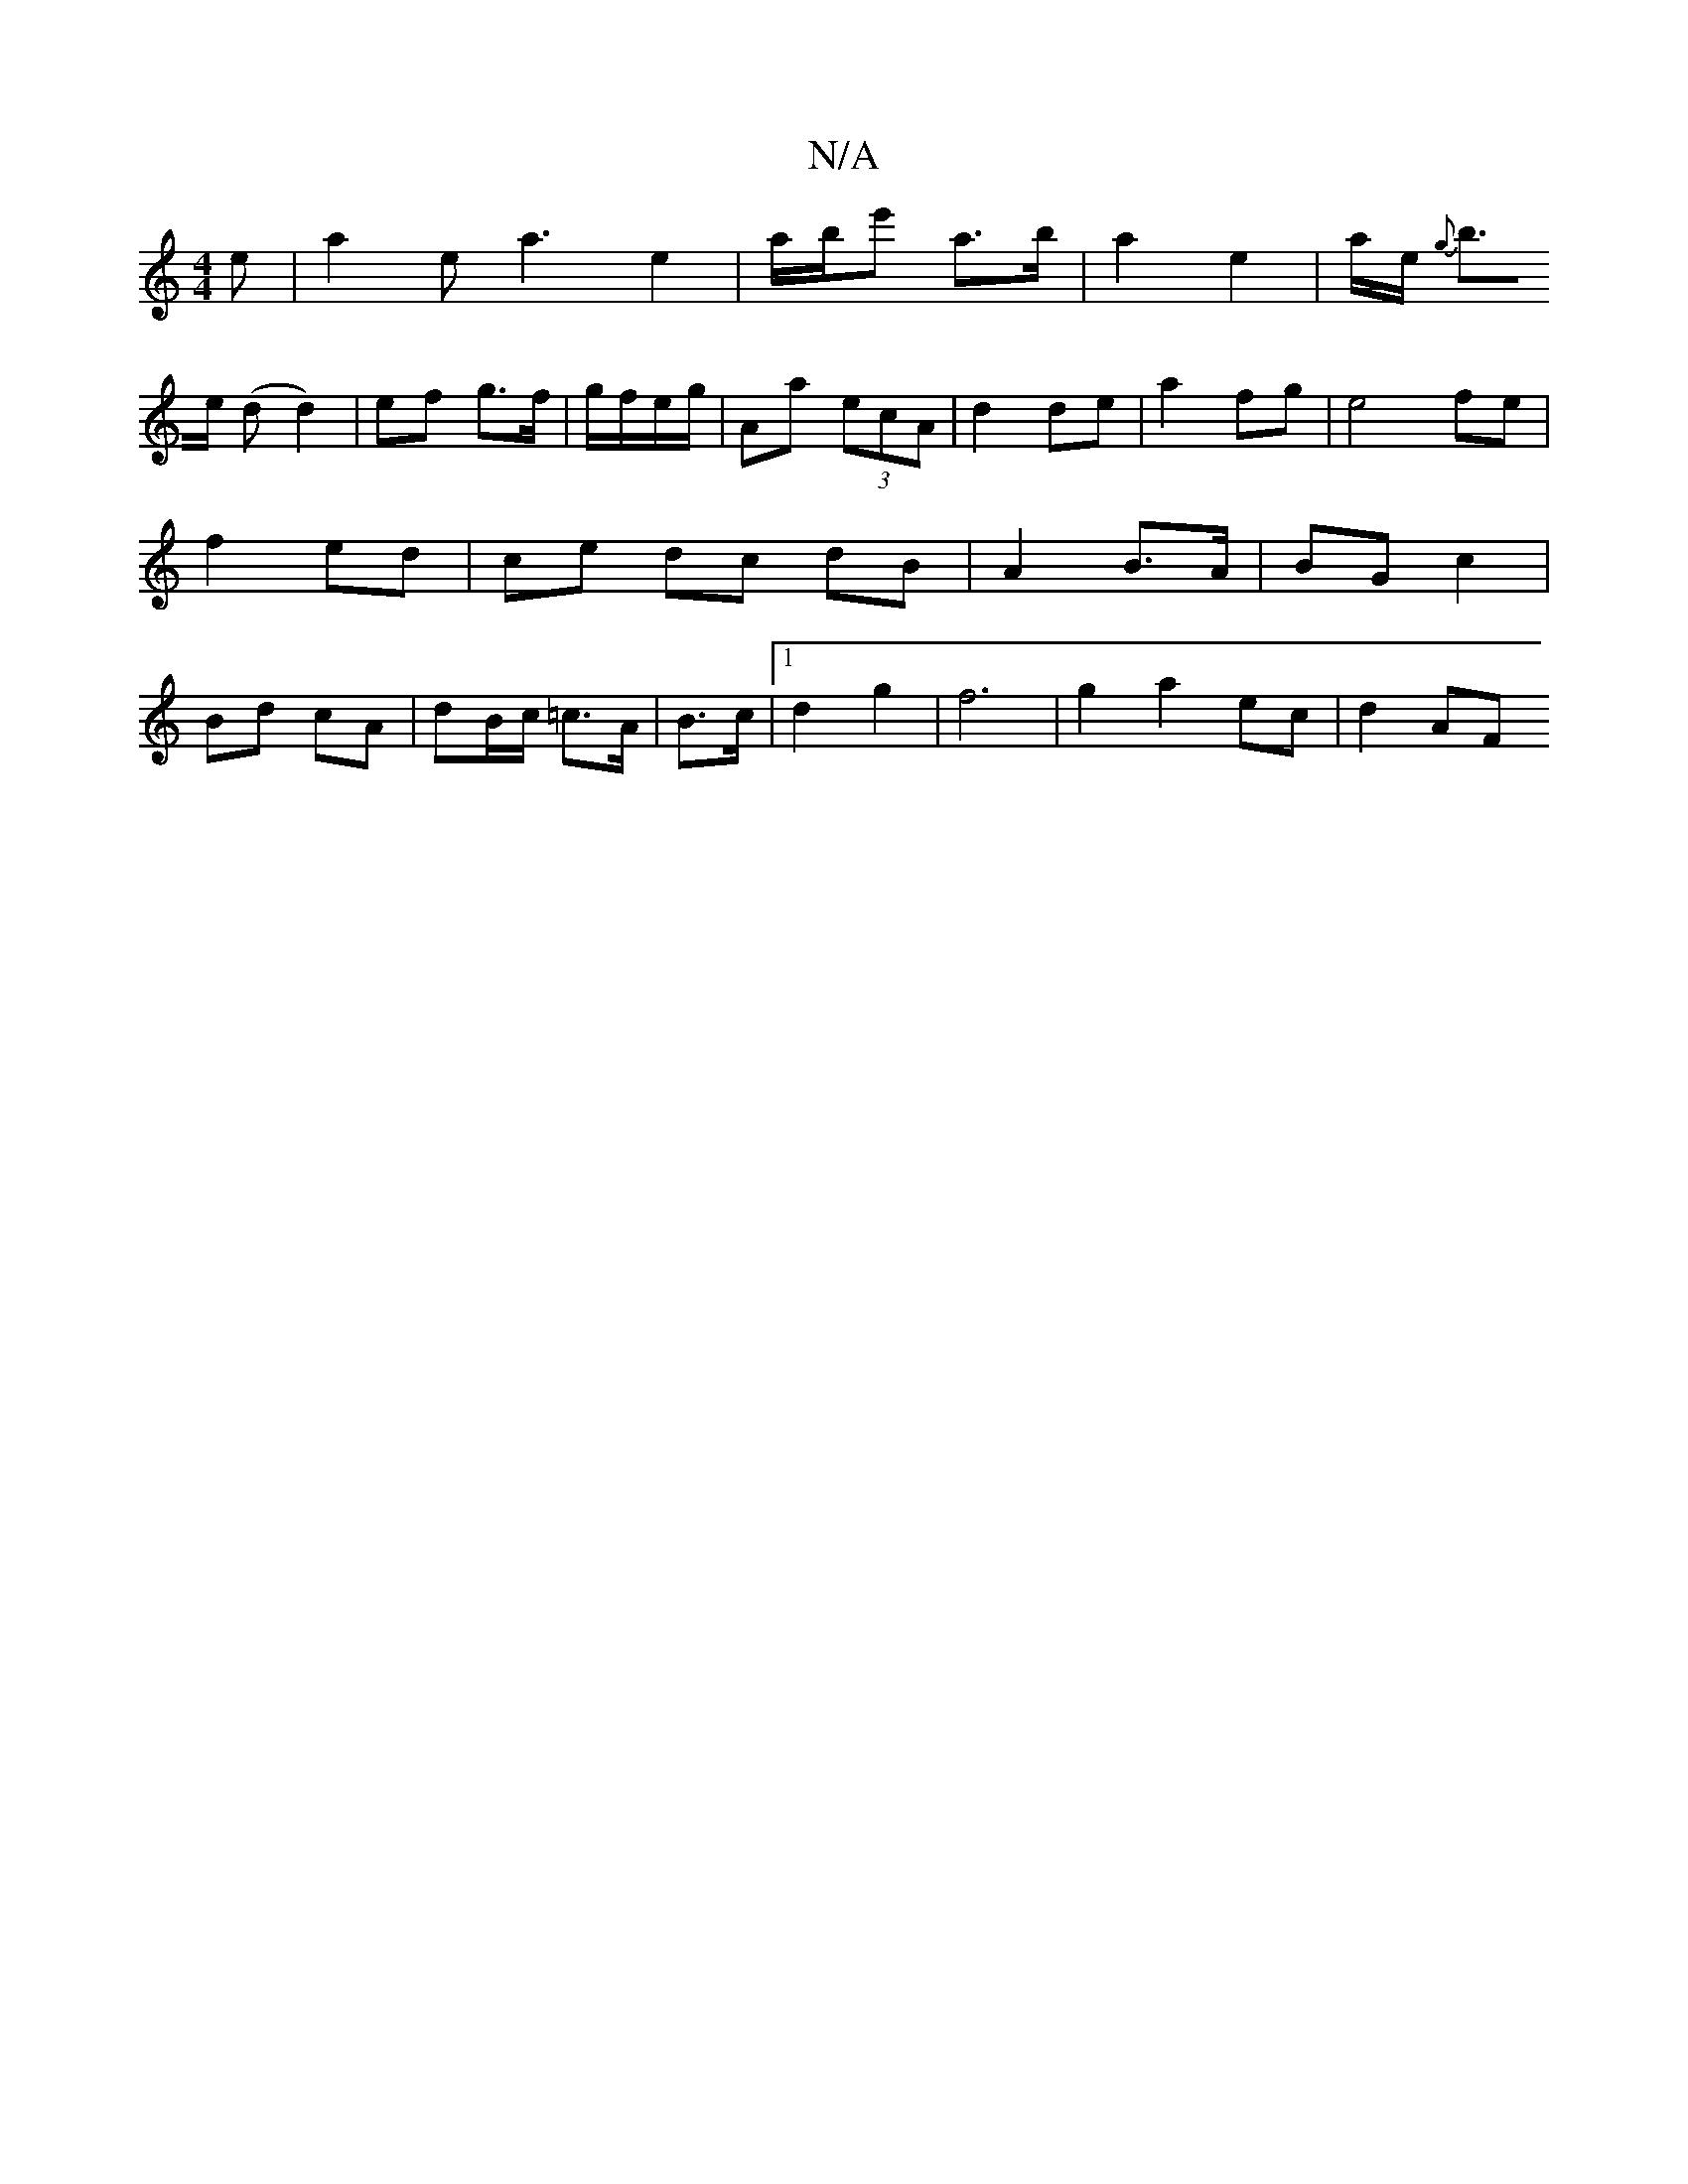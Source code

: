 X:1
T:N/A
M:4/4
R:N/A
K:Cmajor
e | a2 ea3 e2|a/b/e' a>b| a2 e2 | a/2e/2{g}!b>e (d d2)|ef g>f | g/f/e/g/ |Aa (3ecA|d2 de | a2 fg | e4 fe |
f2 ed |
ce dc dB | A2 B>A | BG c2 | Bd cA | dB/c/ =c>A |
B>c |1 d2 g2 | f6 |
g2 a2 ec | d2 AF
